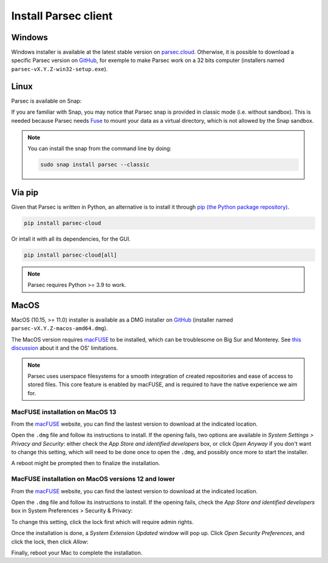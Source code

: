 .. Parsec Cloud (https://parsec.cloud) Copyright (c) BUSL-1.1 (eventually AGPL-3.0) 2016-present Scille SAS

.. _doc_userguide_install_client:


Install Parsec client
=====================

Windows
-------

Windows installer is available at the latest stable version on `parsec.cloud <https://parsec.cloud/get-parsec>`_. Otherwise, it is possible to download a specific Parsec version on `GitHub <https://github.com/Scille/parsec/releases/latest>`_, for exemple to make Parsec work on a 32 bits computer (installers named ``parsec-vX.Y.Z-win32-setup.exe``).


Linux
-----

Parsec is available on Snap:

.. raw:: html

    <iframe src="https://snapcraft.io/parsec/embedded?button=black" frameborder="0" width="100%" height="350px" style="border: 1px solid #CCC; border-radius: 2px;"></iframe>

If you are familiar with Snap, you may notice that Parsec snap is provided in classic mode (i.e. without sandbox). This is needed because Parsec needs `Fuse <https://en.wikipedia.org/wiki/Filesystem_in_Userspace>`_ to mount your data as a virtual directory, which is not allowed by the Snap sandbox.


.. note::

    You can install the snap from the command line by doing:

    .. code-block:: shell

        sudo snap install parsec --classic


Via pip
-------

Given that Parsec is written in Python, an alternative is to install it through `pip (the Python package repository) <https://pypi.org/project/parsec-cloud/>`_.

.. code-block:: shell

    pip install parsec-cloud

Or intall it with all its dependencies, for the GUI.

.. code-block:: shell

    pip install parsec-cloud[all]

.. note::

    Parsec requires Python >= 3.9 to work.


MacOS
-----

MacOS (10.15, >= 11.0) installer is available as a DMG installer on `GitHub <https://github.com/Scille/parsec/releases/latest>`_ (installer named ``parsec-vX.Y.Z-macos-amd64.dmg``).

The MacOS version requires `macFUSE <https://osxfuse.github.io/>`_ to be installed, which can be troublesome on Big Sur and Monterey. See `this discussion <https://github.com/osxfuse/osxfuse/issues/814>`_ about it and the OS' limitations.

.. note::

    Parsec uses userspace filesystems for a smooth integration of created repositories and ease of access to stored files.
    This core feature is enabled by macFUSE, and is required to have the native experience we aim for.


MacFUSE installation on MacOS 13
********************************

From the `macFUSE <https://osxfuse.github.io/>`_ website, you can find the lastest version to download at the indicated location.

.. image:: screens/macfuse_download.png
    :align: center
    :alt: macFUSE download screen

Open the ``.dmg`` file and follow its instructions to install.
If the opening fails, two options are available in `System Settings > Privacy and Security`: either check the `App Store and identified developers` box, or click `Open Anyway` if you don't want to change this setting, which will need to be done once to open the ``.dmg``, and possibly once more to start the installer.

.. image:: screens/macfuse_current_allow.png
    :align: center
    :alt: macFUSE current allow screen

A reboot might be prompted then to finalize the installation.

MacFUSE installation on MacOS versions 12 and lower
***************************************************

From the `macFUSE <https://osxfuse.github.io/>`_ website, you can find the lastest version to download at the indicated location.

.. image:: screens/macfuse_download.png
    :align: center
    :alt: macFUSE download screen

Open the ``.dmg`` file and follow its instructions to install. If the opening fails, check the `App Store and identified developers` box in System Preferences > Security & Privacy:

.. image:: screens/macfuse_previous_system_preferences.png
    :align: center
    :alt: MacOS path to Security and Privacy

.. image:: screens/macfuse_previous_allow_developer.png
    :align: center
    :alt: MacOS previous allow identified developer

To change this setting, click the lock first which will require admin rights.

Once the installation is done, a `System Extension Updated` window will pop up. Click `Open Security Preferences`, and click the lock, then click `Allow`:

.. image:: screens/macfuse_previous_system_extension.png
    :align: center
    :alt: Previous System Extension Updated window

.. image:: screens/macfuse_previous_allow_extension.png
    :align: center
    :alt: MacOS previous allow extension

Finally, reboot your Mac to complete the installation.
